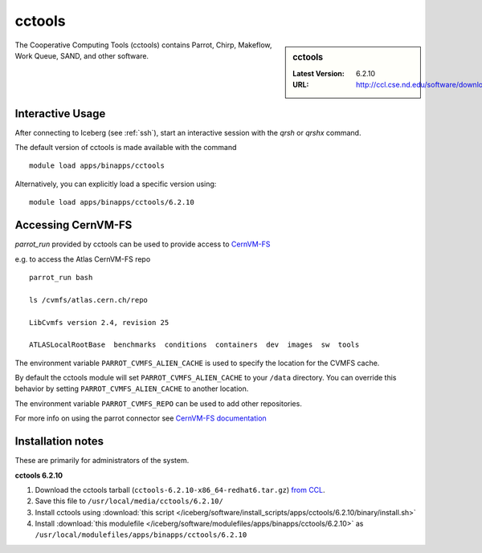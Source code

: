 .. _cctools-iceberg:

cctools
=======

.. sidebar:: cctools

   :Latest Version: 6.2.10
   :URL: http://ccl.cse.nd.edu/software/download

The Cooperative Computing Tools (cctools) contains Parrot, Chirp, Makeflow, Work Queue, SAND, and other software.

Interactive Usage
-----------------
After connecting to Iceberg (see :ref:`ssh`), start an interactive session with the `qrsh` or `qrshx` command.

The default version of cctools is made available with the command ::

        module load apps/binapps/cctools

Alternatively, you can explicitly load a specific version using::

       module load apps/binapps/cctools/6.2.10


Accessing CernVM-FS
-------------------

`parrot_run` provided by cctools can be used to provide access to `CernVM-FS <http://cernvm.cern.ch/portal/filesystem/parrot>`_ 

e.g. to access the Atlas CernVM-FS repo ::

 parrot_run bash

 ls /cvmfs/atlas.cern.ch/repo

 LibCvmfs version 2.4, revision 25

 ATLASLocalRootBase  benchmarks  conditions  containers  dev  images  sw  tools

The environment variable ``PARROT_CVMFS_ALIEN_CACHE`` is used to specify the location for the CVMFS cache.

By default the cctools module will set ``PARROT_CVMFS_ALIEN_CACHE`` to your ``/data`` directory.  You can override this behavior by setting ``PARROT_CVMFS_ALIEN_CACHE`` to another location.  

The environment variable ``PARROT_CVMFS_REPO`` can be used to add other repositories.

For more info on using the parrot connector see `CernVM-FS documentation <http://cernvm.cern.ch/portal/filesystem/parrot>`_ 


Installation notes
------------------
These are primarily for administrators of the system.

**cctools 6.2.10**

#. Download the cctools tarball (``cctools-6.2.10-x86_64-redhat6.tar.gz``)  `from CCL <http://ccl.cse.nd.edu/software/download>`_.
#. Save this file to ``/usr/local/media/cctools/6.2.10/``
#. Install cctools using :download:`this script </iceberg/software/install_scripts/apps/cctools/6.2.10/binary/install.sh>`
#. Install :download:`this modulefile </iceberg/software/modulefiles/apps/binapps/cctools/6.2.10>` as ``/usr/local/modulefiles/apps/binapps/cctools/6.2.10``
